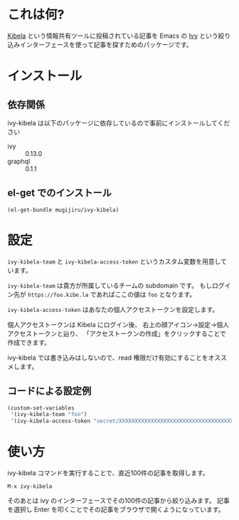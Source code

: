 * これは何?

  [[https://kibe.la][Kibela]] という情報共有ツールに投稿されている記事を
  Emacs の [[https://github.com/abo-abo/swiper#ivy][Ivy]] という絞り込みインターフェースを使って記事を探すためのパッケージです。

* インストール

** 依存関係

   ivy-kibela は以下のパッケージに依存しているので事前にインストールしてください

   - ivy :: 0.13.0
   - graphql :: 0.1.1

** el-get でのインストール

   #+begin_example
   (el-get-bundle mugijiru/ivy-kibela)
   #+end_example

* 設定

  ~ivy-kibela-team~ と ~ivy-kibela-access-token~ というカスタム変数を用意しています。

  ~ivy-kibela-team~ は貴方が所属しているチームの subdomain です。
  もしログイン先が ~https://foo.kibe.la~ であればここの値は ~foo~ となります。

  ~ivy-kibela-access-token~ はあなたの個人アクセストークンを設定します。

  個人アクセストークンは Kibela にログイン後、
  右上の顔アイコン→設定→個人アクセストークンと辿り、
  「アクセストークンの作成」をクリックすることで作成できます。

  ivy-kibela では書き込みはしないので、read 権限だけ有効にすることをオススメします。

** コードによる設定例

   #+begin_src emacs-lisp
   (custom-set-variables
    '(ivy-kibela-team "foo")
    '(ivy-kibela-access-token "secret/XXXXXXXXXXXXXXXXXXXXXXXXXXXXXXXXXXXX")))
   #+end_src

* 使い方

  ivy-kibela コマンドを実行することで、直近100件の記事を取得します。

  #+begin_example
  M-x ivy-kibela
  #+end_example

  そのあとは ivy のインターフェースでその100件の記事から絞り込みます。
  記事を選択し Enter を叩くことでその記事をブラウザで開くようになっています。
